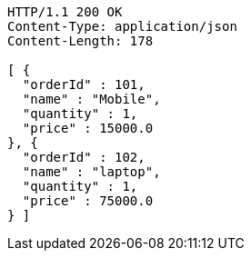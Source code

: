 [source,http,options="nowrap"]
----
HTTP/1.1 200 OK
Content-Type: application/json
Content-Length: 178

[ {
  "orderId" : 101,
  "name" : "Mobile",
  "quantity" : 1,
  "price" : 15000.0
}, {
  "orderId" : 102,
  "name" : "laptop",
  "quantity" : 1,
  "price" : 75000.0
} ]
----